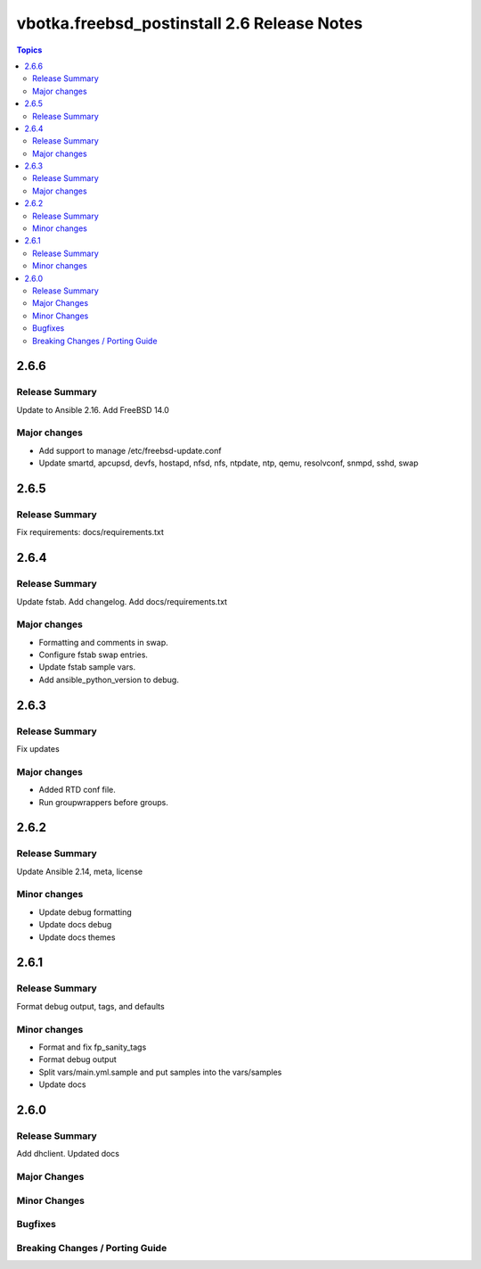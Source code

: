 ============================================
vbotka.freebsd_postinstall 2.6 Release Notes
============================================

.. contents:: Topics


2.6.6
=====

Release Summary
---------------
Update to Ansible 2.16. Add FreeBSD 14.0

Major changes
-------------

* Add support to manage /etc/freebsd-update.conf

* Update smartd, apcupsd, devfs, hostapd, nfsd, nfs, ntpdate, ntp,
  qemu, resolvconf, snmpd, sshd, swap


2.6.5
=====

Release Summary
---------------
Fix requirements: docs/requirements.txt


2.6.4
=====

Release Summary
---------------
Update fstab. Add changelog. Add docs/requirements.txt

Major changes
-------------
* Formatting and comments in swap.
* Configure fstab swap entries.
* Update fstab sample vars.
* Add ansible_python_version to debug.


2.6.3
=====

Release Summary
---------------
Fix updates

Major changes
-------------
* Added RTD conf file.
* Run groupwrappers before groups.


2.6.2
=====

Release Summary
---------------
Update Ansible 2.14, meta, license

Minor changes
-------------
* Update debug formatting
* Update docs debug
* Update docs themes


2.6.1
=====

Release Summary
---------------
Format debug output, tags, and defaults

Minor changes
-------------
* Format and fix fp_sanity_tags
* Format debug output
* Split vars/main.yml.sample and put samples into the vars/samples
* Update docs


2.6.0
=====

Release Summary
---------------
Add dhclient. Updated docs

Major Changes
-------------

Minor Changes
-------------

Bugfixes
--------

Breaking Changes / Porting Guide
--------------------------------
